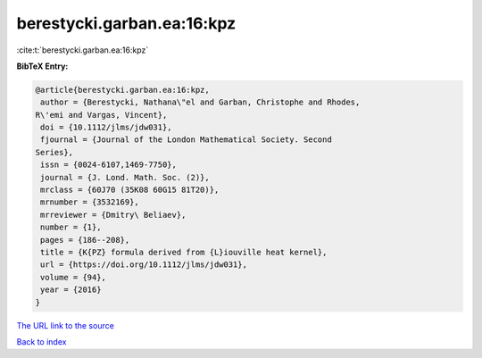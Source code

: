 berestycki.garban.ea:16:kpz
===========================

:cite:t:`berestycki.garban.ea:16:kpz`

**BibTeX Entry:**

.. code-block:: bibtex

   @article{berestycki.garban.ea:16:kpz,
    author = {Berestycki, Nathana\"el and Garban, Christophe and Rhodes,
   R\'emi and Vargas, Vincent},
    doi = {10.1112/jlms/jdw031},
    fjournal = {Journal of the London Mathematical Society. Second
   Series},
    issn = {0024-6107,1469-7750},
    journal = {J. Lond. Math. Soc. (2)},
    mrclass = {60J70 (35K08 60G15 81T20)},
    mrnumber = {3532169},
    mrreviewer = {Dmitry\ Beliaev},
    number = {1},
    pages = {186--208},
    title = {K{PZ} formula derived from {L}iouville heat kernel},
    url = {https://doi.org/10.1112/jlms/jdw031},
    volume = {94},
    year = {2016}
   }

`The URL link to the source <ttps://doi.org/10.1112/jlms/jdw031}>`__


`Back to index <../By-Cite-Keys.html>`__
